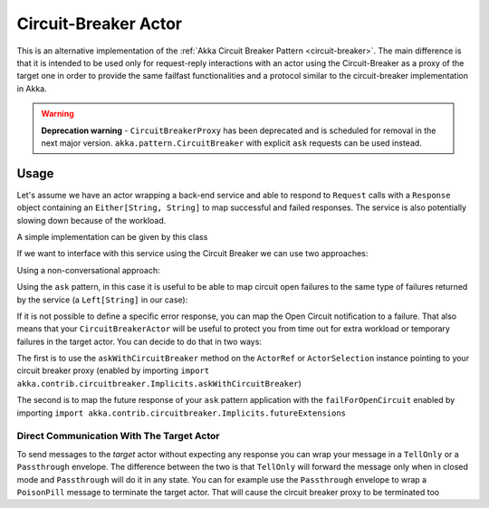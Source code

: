 .. _circuit-breaker-proxy:

Circuit-Breaker Actor
=====================

This is an alternative implementation of the :ref:`Akka Circuit Breaker Pattern <circuit-breaker>`.
The main difference is that it is intended to be used only for request-reply interactions with an actor using the Circuit-Breaker as a proxy of the target one
in order to provide the same failfast functionalities and a protocol similar to the circuit-breaker implementation in Akka.

.. warning::
  **Deprecation warning** - ``CircuitBreakerProxy`` has been deprecated and is scheduled for removal 
  in the next major version. ``akka.pattern.CircuitBreaker`` with explicit ``ask`` requests can be used instead.

Usage
-----

Let's assume we have an actor wrapping a back-end service and able to respond to ``Request`` calls with a ``Response`` object
containing an ``Either[String, String]`` to map successful and failed responses. The service is also potentially slowing down
because of the workload.

A simple implementation can be given by this class

.. includecode:: @contribSrc@/src/test/scala/akka/contrib/circuitbreaker/sample/CircuitBreaker.scala#simple-service


If we want to interface with this service using the Circuit Breaker we can use two approaches:

Using a non-conversational approach:

.. includecode:: @contribSrc@/src/test/scala/akka/contrib/circuitbreaker/sample/CircuitBreaker.scala#basic-sample

Using the ``ask`` pattern, in this case it is useful to be able to map circuit open failures to the same type of failures
returned by the service (a ``Left[String]`` in our case):

.. includecode:: @contribSrc@/src/test/scala/akka/contrib/circuitbreaker/sample/CircuitBreaker.scala#ask-sample

If it is not possible to define a specific error response, you can map the Open Circuit notification to a failure.
That also means that your ``CircuitBreakerActor`` will be useful to protect you from time out for extra workload or
temporary failures in the target actor.
You can decide to do that in two ways:

The first is to use the ``askWithCircuitBreaker`` method on the ``ActorRef`` or ``ActorSelection`` instance pointing to
your circuit breaker proxy (enabled by importing ``import akka.contrib.circuitbreaker.Implicits.askWithCircuitBreaker``)

.. includecode:: @contribSrc@/src/test/scala/akka/contrib/circuitbreaker/sample/CircuitBreaker.scala#ask-with-circuit-breaker-sample

The second is to map the future response of your ``ask`` pattern application with the ``failForOpenCircuit``
enabled by importing ``import akka.contrib.circuitbreaker.Implicits.futureExtensions``

.. includecode:: @contribSrc@/src/test/scala/akka/contrib/circuitbreaker/sample/CircuitBreaker.scala#ask-with-failure-sample

Direct Communication With The Target Actor
~~~~~~~~~~~~~~~~~~~~~~~~~~~~~~~~~~~~~~~~~~

To send messages to the `target` actor without expecting any response you can wrap your message in a ``TellOnly`` or a ``Passthrough``
envelope. The difference between the two is that ``TellOnly`` will forward the message only when in closed mode and
``Passthrough`` will do it in any state. You can for example use the ``Passthrough`` envelope to wrap a ``PoisonPill``
message to terminate the target actor. That will cause the circuit breaker proxy to be terminated too

